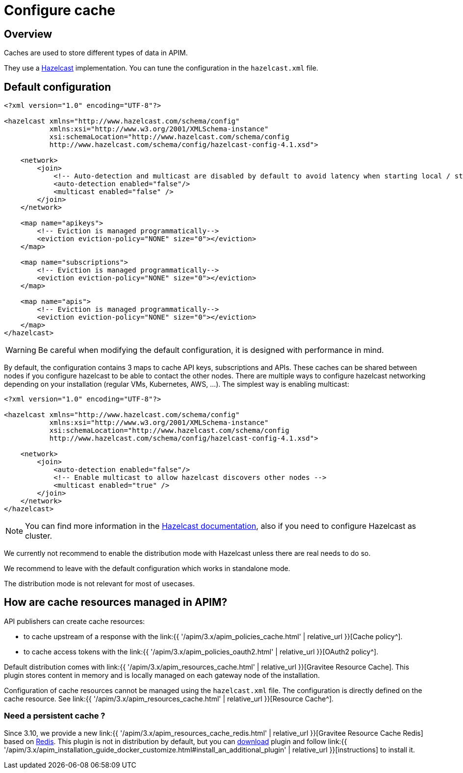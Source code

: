 = Configure cache
:page-sidebar: apim_3_x_sidebar
:page-permalink: apim/3.x/apim_installguide_cache.html
:page-folder: apim/installation-guide/cache
:page-description: Gravitee.io API Management - Cache
:page-keywords: Gravitee.io, API Platform, API Management, API Gateway, oauth2, openid, documentation, manual, guide, reference, api
:page-layout: apim3x


== Overview

Caches are used to store different types of data in APIM.

They use a https://docs.hazelcast.org/docs/rn/index.html#3-12-12[Hazelcast^] implementation. You can tune the configuration in the `hazelcast.xml` file.

== Default configuration

[source,xml]
----
<?xml version="1.0" encoding="UTF-8"?>

<hazelcast xmlns="http://www.hazelcast.com/schema/config"
           xmlns:xsi="http://www.w3.org/2001/XMLSchema-instance"
           xsi:schemaLocation="http://www.hazelcast.com/schema/config
           http://www.hazelcast.com/schema/config/hazelcast-config-4.1.xsd">

    <network>
        <join>
            <!-- Auto-detection and multicast are disabled by default to avoid latency when starting local / standalone  gateway -->
            <auto-detection enabled="false"/>
            <multicast enabled="false" />
        </join>
    </network>

    <map name="apikeys">
        <!-- Eviction is managed programmatically-->
        <eviction eviction-policy="NONE" size="0"></eviction>
    </map>

    <map name="subscriptions">
        <!-- Eviction is managed programmatically-->
        <eviction eviction-policy="NONE" size="0"></eviction>
    </map>

    <map name="apis">
        <!-- Eviction is managed programmatically-->
        <eviction eviction-policy="NONE" size="0"></eviction>
    </map>
</hazelcast>
----

WARNING: Be careful when modifying the default configuration, it is designed with performance in mind.

By default, the configuration contains 3 maps to cache API keys, subscriptions and APIs.
These caches can be shared between nodes if you configure hazelcast to be able to contact the other nodes.
There are multiple ways to configure hazelcast networking depending on your installation (regular VMs, Kubernetes, AWS, ...).
The simplest way is enabling multicast:

[source,xml]
----
<?xml version="1.0" encoding="UTF-8"?>

<hazelcast xmlns="http://www.hazelcast.com/schema/config"
           xmlns:xsi="http://www.w3.org/2001/XMLSchema-instance"
           xsi:schemaLocation="http://www.hazelcast.com/schema/config
           http://www.hazelcast.com/schema/config/hazelcast-config-4.1.xsd">

    <network>
        <join>
            <auto-detection enabled="false"/>
            <!-- Enable multicast to allow hazelcast discovers other nodes -->
            <multicast enabled="true" />
        </join>
    </network>
</hazelcast>
----

NOTE: You can find more information in the https://docs.hazelcast.org/docs[Hazelcast documentation^], also if you need to configure Hazelcast as cluster.

We currently not recommend to enable the distribution mode with Hazelcast unless there are real needs to do so.

We recommend to leave with the default configuration which works in standalone mode.

The distribution mode is not relevant for most of usecases.

== How are cache resources managed in APIM?

API publishers can create cache resources:

- to cache upstream of a response with the link:{{ '/apim/3.x/apim_policies_cache.html' | relative_url }}[Cache policy^].
- to cache access tokens with the link:{{ '/apim/3.x/apim_policies_oauth2.html' | relative_url }}[OAuth2 policy^].

Default distribution comes with link:{{ '/apim/3.x/apim_resources_cache.html' | relative_url }}[Gravitee Resource Cache].
This plugin stores content in memory and is locally managed on each gateway node of the installation.

Configuration of cache resources cannot be managed using the `hazelcast.xml` file. The configuration is directly defined on the cache resource. See link:{{ '/apim/3.x/apim_resources_cache.html' | relative_url }}[Resource Cache^].

=== Need a persistent cache ?

Since 3.10, we provide a new link:{{ '/apim/3.x/apim_resources_cache_redis.html' | relative_url }}[Gravitee Resource Cache Redis] based on https://redis.io/documentation[Redis].
This plugin is not in distribution by default, but you can https://download.gravitee.io/#graviteeio-apim/plugins/resources/gravitee-resource-cache-redis/[download] plugin and follow link:{{ '/apim/3.x/apim_installation_guide_docker_customize.html#install_an_additional_plugin' | relative_url }}[instructions] to install it.
